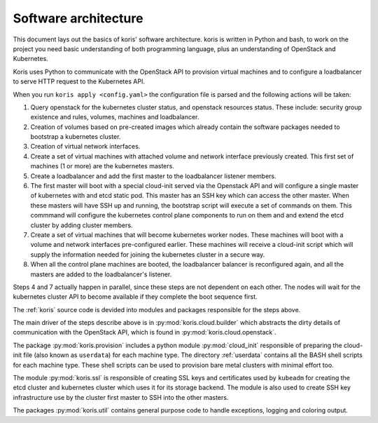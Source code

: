 Software architecture
---------------------

This document lays out the basics of koris' software architecture.
koris is written in Python and bash, to work on the project you need
basic understanding of both programming language, plus an understanding
of OpenStack and Kubernetes.

Koris uses Python to communicate with the OpenStack API to provision
virtual machines and to configure a loadbalancer to serve HTTP request
to the Kubernetes API.

When you run ``koris apply <config.yaml>`` the configuration file is
parsed and the following actions will be taken:

1. Query openstack for the kubernetes cluster status, and openstack resources
   status. These include: security group existence and rules, volumes, machines
   and loadbalancer.

2. Creation of volumes based on pre-created images which already contain the
   software packages needed to bootstrap a kubernetes cluster.

3. Creation of virtual network interfaces.

4. Create a set of virtual machines with attached volume and network interface 
   previously created. This first set of machines (1 or more) are the kubernetes
   masters.

5. Create a loadbalancer and add the first master to the loadbalancer listener
   members.

6. The first master will boot with a special cloud-init served via the Openstack
   API and will configure a single master of kubernetes with and etcd static pod.
   This master has an SSH key which can access the other master.
   When these masters will have SSH up and running, the bootstrap script
   will execute a set of commands on them. This commmand will configure the kubernetes
   control plane components to run on them and and extend the etcd cluster by
   adding cluster members.

7. Create a set of virtual machines that will become kubernetes worker nodes.
   These machines will boot with a volume and network interfaces pre-configured earlier.
   These machines will receive a cloud-init script which will supply the information
   needed for joining the kubernetes cluster in a secure way.

8. When all the control plane machines are booted, the loadbalancer balancer is
   reconfigured again, and all the masters are added to the loadbalancer's listener.

Steps 4 and 7 actually happen in parallel, since these steps are not dependent on each
other. The nodes will wait for the kubernetes cluster API to become available if they
complete the boot sequence first.

The :ref:`koris` source code is devided into modules and packages responsible for
the steps above.

The main driver of the steps describe above is in :py:mod:`koris.cloud.builder`
which abstracts the dirty details of communication with the OpenStack API,
which is found in :py:mod:`koris.cloud.openstack`.

The package :py:mod:`koris.provision` includes a python module :py:mod:`cloud_init`
responsible of preparing the cloud-init file (also known as ``userdata``)
for each machine type.
The directory :ref:`userdata` contains all the BASH shell scripts for each
machine type. These shell scripts can be used to provision bare metal
clusters with minimal effort too.

The module :py:mod:`koris.ssl` is responsible of creating SSL keys and
certificates used by ``kubeadm`` for creating the etcd cluster and kubernetes
cluster which uses it for its storage backend.
The module is also used to create SSH key infrastructure use by the
cluster first master to SSH into the other masters.

The packages :py:mod:`koris.util` contains general purpose code to handle
exceptions, logging and coloring output.

